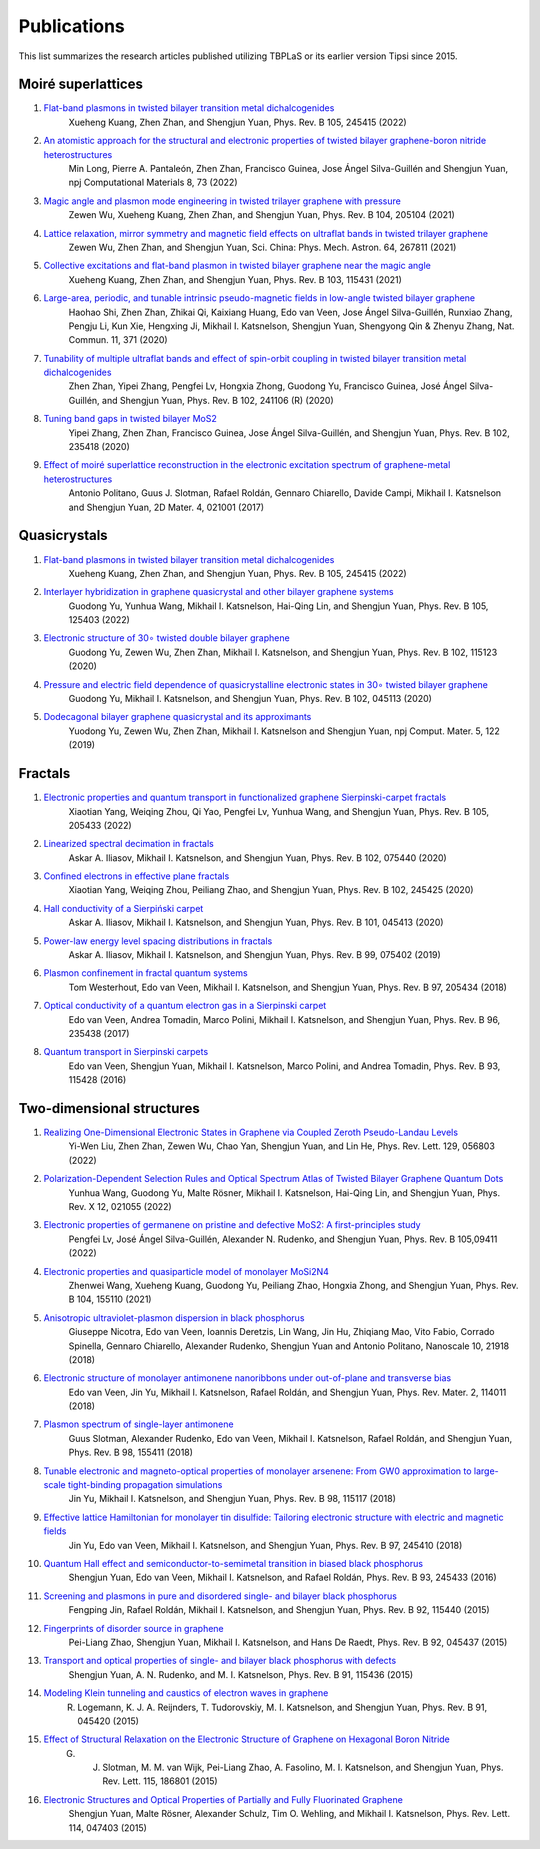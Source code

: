 Publications
============

This list summarizes the research articles published utilizing TBPLaS or its earlier version Tipsi since 2015.

Moiré superlattices
-------------------

1. `Flat-band plasmons in twisted bilayer transition metal dichalcogenides <https://journals.aps.org/prb/abstract/10.1103/PhysRevB.105.245415>`_
    Xueheng Kuang, Zhen Zhan, and Shengjun Yuan, Phys. Rev. B 105, 245415 (2022)
2. `An atomistic approach for the structural and electronic properties of twisted bilayer graphene-boron nitride heterostructures <https://www.nature.com/articles/s41524-022-00763-1>`_
    Min Long, Pierre A. Pantaleón, Zhen Zhan, Francisco Guinea, Jose Ángel Silva-Guillén and Shengjun Yuan, npj Computational Materials 8, 73 (2022)
3. `Magic angle and plasmon mode engineering in twisted trilayer graphene with pressure <https://journals.aps.org/prb/abstract/10.1103/PhysRevB.104.205104>`_
    Zewen Wu, Xueheng Kuang, Zhen Zhan, and Shengjun Yuan, Phys. Rev. B 104, 205104 (2021)
4. `Lattice relaxation, mirror symmetry and magnetic field effects on ultraflat bands in twisted trilayer graphene <https://link.springer.com/article/10.1007/s11433-020-1690-4>`_
    Zewen Wu, Zhen Zhan, and Shengjun Yuan, Sci. China: Phys. Mech. Astron. 64, 267811 (2021)
5. `Collective excitations and flat-band plasmon in twisted bilayer graphene near the magic angle <https://journals.aps.org/prb/abstract/10.1103/PhysRevB.103.115431>`_
    Xueheng Kuang, Zhen Zhan, and Shengjun Yuan, Phys. Rev. B 103, 115431 (2021)
6. `Large-area, periodic, and tunable intrinsic pseudo-magnetic fields in low-angle twisted bilayer graphene <https://www.nature.com/articles/s41467-019-14207-w>`_
    Haohao Shi, Zhen Zhan, Zhikai Qi, Kaixiang Huang, Edo van Veen, Jose Ángel Silva-Guillén, Runxiao Zhang, Pengju Li, Kun Xie, Hengxing Ji, Mikhail I. Katsnelson, Shengjun Yuan, Shengyong Qin & Zhenyu Zhang,
    Nat. Commun. 11, 371 (2020)
7. `Tunability of multiple ultraflat bands and effect of spin-orbit coupling in twisted bilayer transition metal dichalcogenides <https://journals.aps.org/prb/abstract/10.1103/PhysRevB.102.241106>`_
    Zhen Zhan, Yipei Zhang, Pengfei Lv, Hongxia Zhong, Guodong Yu, Francisco Guinea, José Ángel Silva-Guillén, and Shengjun Yuan, Phys. Rev. B 102, 241106 (R) (2020)
8. `Tuning band gaps in twisted bilayer MoS2 <https://journals.aps.org/prb/abstract/10.1103/PhysRevB.102.235418>`_
    Yipei Zhang, Zhen Zhan, Francisco Guinea, Jose Ángel Silva-Guillén, and Shengjun Yuan, Phys. Rev. B 102, 235418 (2020)
9. `Effect of moiré superlattice reconstruction in the electronic excitation spectrum of graphene-metal heterostructures <https://iopscience.iop.org/article/10.1088/2053-1583/aa53ba>`_
    Antonio Politano, Guus J. Slotman, Rafael Roldán, Gennaro Chiarello, Davide Campi, Mikhail I. Katsnelson and Shengjun Yuan, 2D Mater. 4, 021001 (2017)

Quasicrystals
-------------

1. `Flat-band plasmons in twisted bilayer transition metal dichalcogenides <https://journals.aps.org/prb/abstract/10.1103/PhysRevB.105.245415>`_
    Xueheng Kuang, Zhen Zhan, and Shengjun Yuan, Phys. Rev. B 105, 245415 (2022)
2. `Interlayer hybridization in graphene quasicrystal and other bilayer graphene systems <https://journals.aps.org/prb/abstract/10.1103/PhysRevB.105.125403>`_
    Guodong Yu, Yunhua Wang, Mikhail I. Katsnelson, Hai-Qing Lin, and Shengjun Yuan, Phys. Rev. B 105, 125403 (2022)
3. `Electronic structure of 30∘ twisted double bilayer graphene <https://journals.aps.org/prb/abstract/10.1103/PhysRevB.102.115123>`_
    Guodong Yu, Zewen Wu, Zhen Zhan, Mikhail I. Katsnelson, and Shengjun Yuan, Phys. Rev. B 102, 115123 (2020)
4. `Pressure and electric field dependence of quasicrystalline electronic states in 30∘ twisted bilayer graphene <https://journals.aps.org/prb/abstract/10.1103/PhysRevB.102.045113>`_
    Guodong Yu, Mikhail I. Katsnelson, and Shengjun Yuan, Phys. Rev. B 102, 045113 (2020)
5. `Dodecagonal bilayer graphene quasicrystal and its approximants <https://www.nature.com/articles/s41524-019-0258-0>`_
    Yuodong Yu, Zewen Wu, Zhen Zhan, Mikhail I. Katsnelson and Shengjun Yuan, npj Comput. Mater. 5, 122 (2019)


Fractals
--------

1. `Electronic properties and quantum transport in functionalized graphene Sierpinski-carpet fractals <https://journals.aps.org/prb/abstract/10.1103/PhysRevB.105.205433>`_
    Xiaotian Yang, Weiqing Zhou, Qi Yao, Pengfei Lv, Yunhua Wang, and Shengjun Yuan, Phys. Rev. B 105, 205433 (2022)
2. `Linearized spectral decimation in fractals <https://journals.aps.org/prb/abstract/10.1103/PhysRevB.102.075440>`_
    Askar A. Iliasov, Mikhail I. Katsnelson, and Shengjun Yuan, Phys. Rev. B 102, 075440 (2020)
3. `Confined electrons in effective plane fractals <https://journals.aps.org/prb/abstract/10.1103/PhysRevB.102.245425>`_
    Xiaotian Yang, Weiqing Zhou, Peiliang Zhao, and Shengjun Yuan, Phys. Rev. B 102, 245425 (2020)
4. `Hall conductivity of a Sierpiński carpet <https://journals.aps.org/prb/abstract/10.1103/PhysRevB.101.045413>`_
    Askar A. Iliasov, Mikhail I. Katsnelson, and Shengjun Yuan, Phys. Rev. B 101, 045413 (2020)
5. `Power-law energy level spacing distributions in fractals <https://journals.aps.org/prb/abstract/10.1103/PhysRevB.99.075402>`_
    Askar A. Iliasov, Mikhail I. Katsnelson, and Shengjun Yuan, Phys. Rev. B 99, 075402 (2019)
6. `Plasmon confinement in fractal quantum systems <https://journals.aps.org/prb/abstract/10.1103/PhysRevB.97.205434>`_
    Tom Westerhout, Edo van Veen, Mikhail I. Katsnelson, and Shengjun Yuan, Phys. Rev. B 97, 205434 (2018)
7. `Optical conductivity of a quantum electron gas in a Sierpinski carpet <https://journals.aps.org/prb/abstract/10.1103/PhysRevB.96.235438>`_
    Edo van Veen, Andrea Tomadin, Marco Polini, Mikhail I. Katsnelson, and Shengjun Yuan, Phys. Rev. B 96, 235438 (2017)
8. `Quantum transport in Sierpinski carpets <https://journals.aps.org/prb/abstract/10.1103/PhysRevB.93.115428>`_
    Edo van Veen, Shengjun Yuan, Mikhail I. Katsnelson, Marco Polini, and Andrea Tomadin, Phys. Rev. B 93, 115428 (2016)

Two-dimensional structures
--------------------------

1. `Realizing One-Dimensional Electronic States in Graphene via Coupled Zeroth Pseudo-Landau Levels <https://journals.aps.org/prl/abstract/10.1103/PhysRevLett.129.056803>`_
    Yi-Wen Liu, Zhen Zhan, Zewen Wu, Chao Yan, Shengjun Yuan, and Lin He, Phys. Rev. Lett. 129, 056803 (2022)
2. `Polarization-Dependent Selection Rules and Optical Spectrum Atlas of Twisted Bilayer Graphene Quantum Dots <https://journals.aps.org/prx/abstract/10.1103/PhysRevX.12.021055>`_
    Yunhua Wang, Guodong Yu, Malte Rösner, Mikhail I. Katsnelson, Hai-Qing Lin, and Shengjun Yuan, Phys. Rev. X 12, 021055 (2022)
3. `Electronic properties of germanene on pristine and defective MoS2: A first-principles study <https://journals.aps.org/prb/abstract/10.1103/PhysRevB.105.094111>`_
    Pengfei Lv, José Ángel Silva-Guillén, Alexander N. Rudenko, and Shengjun Yuan, Phys. Rev. B 105,09411 (2022)
4. `Electronic properties and quasiparticle model of monolayer MoSi2N4 <https://journals.aps.org/prb/abstract/10.1103/PhysRevB.104.155110>`_
    Zhenwei Wang, Xueheng Kuang, Guodong Yu, Peiliang Zhao, Hongxia Zhong, and Shengjun Yuan, Phys. Rev. B 104, 155110 (2021)
5. `Anisotropic ultraviolet-plasmon dispersion in black phosphorus <https://pubs.rsc.org/en/content/articlelanding/2018/NR/C8NR05502E>`_
    Giuseppe Nicotra, Edo van Veen, Ioannis Deretzis, Lin Wang, Jin Hu, Zhiqiang Mao, Vito Fabio, Corrado Spinella, Gennaro Chiarello, Alexander Rudenko, Shengjun Yuan and Antonio Politano, Nanoscale 10, 21918 (2018)   
6. `Electronic structure of monolayer antimonene nanoribbons under out-of-plane and transverse bias <https://journals.aps.org/prmaterials/abstract/10.1103/PhysRevMaterials.2.114011>`_
    Edo van Veen, Jin Yu, Mikhail I. Katsnelson, Rafael Roldán, and Shengjun Yuan, Phys. Rev. Mater. 2, 114011 (2018)
7. `Plasmon spectrum of single-layer antimonene <https://journals.aps.org/prb/abstract/10.1103/PhysRevB.98.155411>`_
    Guus Slotman, Alexander Rudenko, Edo van Veen, Mikhail I. Katsnelson, Rafael Roldán, and Shengjun Yuan, Phys. Rev. B 98, 155411 (2018)
8. `Tunable electronic and magneto-optical properties of monolayer arsenene: From GW0 approximation to large-scale tight-binding propagation simulations <https://journals.aps.org/prb/abstract/10.1103/PhysRevB.98.115117>`_
    Jin Yu, Mikhail I. Katsnelson, and Shengjun Yuan, Phys. Rev. B 98, 115117 (2018)
9. `Effective lattice Hamiltonian for monolayer tin disulfide: Tailoring electronic structure with electric and magnetic fields <https://journals.aps.org/prb/abstract/10.1103/PhysRevB.97.245410>`_
    Jin Yu, Edo van Veen, Mikhail I. Katsnelson, and Shengjun Yuan, Phys. Rev. B 97, 245410 (2018)
10. `Quantum Hall effect and semiconductor-to-semimetal transition in biased black phosphorus <https://journals.aps.org/prb/abstract/10.1103/PhysRevB.93.245433>`_
     Shengjun Yuan, Edo van Veen, Mikhail I. Katsnelson, and Rafael Roldán, Phys. Rev. B 93, 245433 (2016)
11. `Screening and plasmons in pure and disordered single- and bilayer black phosphorus <https://journals.aps.org/prb/abstract/10.1103/PhysRevB.92.115440>`_
     Fengping Jin, Rafael Roldán, Mikhail I. Katsnelson, and Shengjun Yuan, Phys. Rev. B 92, 115440 (2015)
12. `Fingerprints of disorder source in graphene <https://journals.aps.org/prb/abstract/10.1103/PhysRevB.92.045437>`_
     Pei-Liang Zhao, Shengjun Yuan, Mikhail I. Katsnelson, and Hans De Raedt, Phys. Rev. B 92, 045437 (2015)
13. `Transport and optical properties of single- and bilayer black phosphorus with defects <https://journals.aps.org/prb/abstract/10.1103/PhysRevB.91.115436>`_
     Shengjun Yuan, A. N. Rudenko, and M. I. Katsnelson, Phys. Rev. B 91, 115436 (2015)
14. `Modeling Klein tunneling and caustics of electron waves in graphene <https://journals.aps.org/prb/abstract/10.1103/PhysRevB.91.045420>`_
     R. Logemann, K. J. A. Reijnders, T. Tudorovskiy, M. I. Katsnelson, and Shengjun Yuan, Phys. Rev. B 91, 045420 (2015)
15. `Effect of Structural Relaxation on the Electronic Structure of Graphene on Hexagonal Boron Nitride <https://journals.aps.org/prl/abstract/10.1103/PhysRevLett.115.186801>`_
     G. J. Slotman, M. M. van Wijk, Pei-Liang Zhao, A. Fasolino, M. I. Katsnelson, and Shengjun Yuan, Phys. Rev. Lett. 115, 186801 (2015)
16. `Electronic Structures and Optical Properties of Partially and Fully Fluorinated Graphene <https://journals.aps.org/prl/abstract/10.1103/PhysRevLett.114.047403>`_
     Shengjun Yuan, Malte Rösner, Alexander Schulz, Tim O. Wehling, and Mikhail I. Katsnelson, Phys. Rev. Lett. 114, 047403 (2015)
